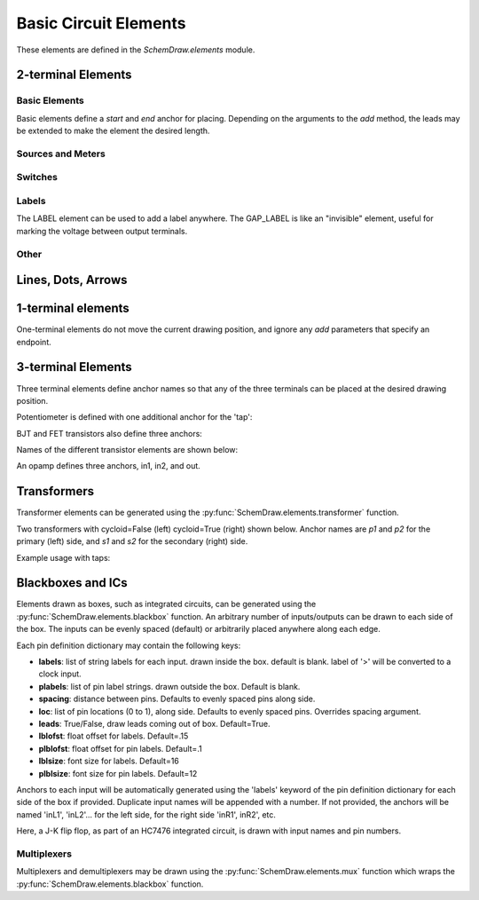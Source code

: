 .. _electrical:

Basic Circuit Elements
======================

.. jupyter-execute::
    :hide-code:

    %config InlineBackend.figure_format = 'svg'
    import SchemDraw
    from SchemDraw import elements as e
    def drawElements(elm_list, n=5, dx=1, dy=2, ofst=.8, fname=None, **kwargs):
        x, y = 0, 0
        d = SchemDraw.Drawing(fontsize=12)
        for elm in elm_list:
            A = d.add(elm, xy=[(d.unit+1)*x+1,y], label=elm['name'], **kwargs)
            x = x + dx
            if x >= n:
                x=0
                y=y-dy
        d.draw()


These elements are defined in the `SchemDraw.elements` module.

2-terminal Elements
-------------------

Basic Elements
^^^^^^^^^^^^^^

Basic elements define a `start` and `end` anchor for placing.
Depending on the arguments to the `add` method, the leads may be extended
to make the element the desired length.

.. jupyter-execute::
    :hide-code:

    elms = [
        e.RES, e.RES_VAR, e.RBOX, e.CAP, e.CAP2, e.CAP_P, e.CAP2_P, e.CAP_VAR,
        e.INDUCTOR, e.INDUCTOR2, e.DIODE, e.DIODE_F, e.SCHOTTKY,
        e.SCHOTTKY_F, e.DIODE_TUNNEL, e.DIODE_TUNNEL_F, e.ZENER, e.ZENER_F,
        e.LED, e.LED2, e.PHOTODIODE, e.DIAC, e.DIAC_F, e.TRIAC, e.TRIAC_F,
        e.SCR, e.SCR_F, e.FUSE, e.XTAL, e.MEMRISTOR, e.MEMRISTOR2, e.JJ]
    drawElements(elms, n=4, dy=2.25, lblofst=.8, lblloc='center')


Sources and Meters
^^^^^^^^^^^^^^^^^^


.. jupyter-execute::
    :hide-code:

    sources = [e.SOURCE, e.SOURCE_V, e.SOURCE_I, e.SOURCE_SIN, e.SOURCE_CONT,
               e.SOURCE_CONT_I, e.SOURCE_CONT_V, e.BAT_CELL, e.BATTERY, e.LAMP,
               e.METER_V, e.METER_I, e.METER_OHM]
    drawElements(sources, n=4, dy=2.25, d='right', lblofst=.2)



Switches
^^^^^^^^

.. jupyter-execute::
    :hide-code:

    switches =[e.SWITCH_SPST, e.SWITCH_SPST_OPEN, e.SWITCH_SPST_CLOSE,
               e.SWITCH_SPDT, e.SWITCH_SPDT_OPEN, e.SWITCH_SPDT_CLOSE,
               e.SWITCH_SPDT2, e.SWITCH_SPDT2_OPEN, e.SWITCH_SPDT2_CLOSE,
               e.BUTTON, e.BUTTON_NC]
    drawElements(switches, n=4, dx=1.4, dy=2.5)#, lblofst=.8)


Labels
^^^^^^

The LABEL element can be used to add a label anywhere.
The GAP_LABEL is like an "invisible" element, useful for marking the voltage between output terminals.

.. jupyter-execute::
    :hide-code:

    d = SchemDraw.Drawing(fontsize=12)
    d.add(e.LINE, d='right', l=1)
    d.add(e.LABEL, xy=[3,-.5], label='LABEL')
    d.add(e.DOT_OPEN)
    d.add(e.GAP_LABEL, d='down', label=['+','GAP_LABEL','$-$'])  # Use math mode to make it a minus, not a hyphen.
    d.add(e.DOT_OPEN)
    d.add(e.LINE, d='left', l=1)
    d.draw()

Other
^^^^^

.. jupyter-execute::
    :hide-code:

    other =[e.SPEAKER]
    drawElements(other, n=3, lblloc='center', lblofst=1.1)


Lines, Dots, Arrows
-------------------

.. jupyter-execute::
    :hide-code:

    d = SchemDraw.Drawing(fontsize=12)
    d.add(e.LINE, l=4, label='LINE')
    d.add(e.DOT, label='DOT')
    d.add(e.LINE, l=2)
    d.add(e.DOT_OPEN, label='DOT_OPEN')
    d.add(e.LINE, l=3)
    d.add(e.ARROWHEAD, label='ARROWHEAD')
    d.draw()


1-terminal elements
-------------------

One-terminal elements do not move the current drawing position, and ignore any `add` parameters
that specify an endpoint.

.. jupyter-execute::
    :hide-code:

    grounds = [e.GND, e.GND_SIG, e.GND_CHASSIS, e.VSS, e.VDD, e.ANT]
    drawElements(grounds, n=3, dy=3)


3-terminal Elements
-------------------

Three terminal elements define anchor names so that any of the three terminals can
be placed at the desired drawing position.

Potentiometer is defined with one additional anchor for the 'tap':

.. jupyter-execute::
    :hide-code:

    d = SchemDraw.Drawing(fontsize=12)
    P = d.add(e.POT, botlabel='POT')
    d.add(e.LINE, xy=P.tap, d='up', l=.5)
    P.add_label('tap')
    d.draw()


BJT and FET transistors also define three anchors:

.. jupyter-execute::
    :hide-code:

    d = SchemDraw.Drawing(fontsize=12)
    bjt = d.add(e.BJT_NPN, xy=[0, 0], anchor='base')
    d.add(e.LINE, xy=bjt.base, d='left', l=.3, lblofst=.2, lftlabel='base')
    bjt.add_label('emitter', loc='center', ofst=[.3,-1.3])
    bjt.add_label('collector', loc='center', ofst=[.3,1.0])

    fet = d.add(e.NFET, xy=[4, 0], anchor='gate')
    d.add(e.LINE, xy=fet.gate, d='right', l=0, lblofst=.2, lftlabel='gate')
    fet.add_label('source', loc='center', ofst=[-.5,-1.3])
    fet.add_label('drain', loc='center', ofst=[-.5,1.0])
    d.draw()

Names of the different transistor elements are shown below:

.. jupyter-execute::
    :hide-code:

    bjt = [e.BJT,e.BJT_NPN,e.BJT_PNP,e.BJT_NPN_C,e.BJT_PNP_C,e.BJT_PNP_2C]
    drawElements(bjt, n=3, dy=2.5, lblloc='top')

.. jupyter-execute::
    :hide-code:

    d = SchemDraw.Drawing(fontsize=12)
    d.add(e.NFET, label='NFET', lblloc='top')
    d.add(e.PFET, label='PFET', lblloc='top', xy=[3,0] )
    d.add(e.NFET4, label='NFET4', lblloc='top', xy=[6,0])
    d.add(e.PFET4, label='PFET4', lblloc='top', xy=[9,0])
    d.add(e.JFET_N, label='JFET_N', lblloc='top', xy=[0,-3])
    d.add(e.JFET_P, label='JFET_N', lblloc='top', xy=[3,-3])
    d.add(e.JFET_N_C, label='JFET_N_C', lblloc='top', xy=[6,-3])
    d.add(e.JFET_P_C, label='JFET_N_C', lblloc='top', xy=[9,-3])
    d.draw()

An opamp defines three anchors, in1, in2, and out.

.. jupyter-execute::
    :hide-code:
    
    d = SchemDraw.Drawing(fontsize=12)
    op = d.add( e.OPAMP, label='OPAMP' )
    d.add(e.LINE, xy=op.in1, d='left', l=.5, lftlabel='in1')
    d.add(e.LINE, xy=op.in2, d='left', l=.5, lftlabel='in2')
    d.add(e.LINE, xy=op.out, d='right', l=.5, rgtlabel='out')
    d.add(e.GAP_LABEL )
    op2 = d.add(e.OPAMP_NOSIGN, label='OPAMP_NOSIGN' )
    d.add(e.LINE, xy=op2.in1, d='left', l=.5, lftlabel='in1')
    d.add(e.LINE, xy=op2.in2, d='left', l=.5, lftlabel='in2')
    d.add(e.LINE, xy=op2.out, d='right', l=.5, rgtlabel='out')
    d.draw()


Transformers
------------

Transformer elements can be generated using the :py:func:`SchemDraw.elements.transformer` function.

.. function:: SchemDraw.elements.transformer(t1=4, t2=4, core=True, ltaps=None, rtaps=None, loop=False)

   Generate an element definition for a transformer

   :param t1: turns on left side
   :type t1: int
   :param t2: turns on right side
   :type t2: int
   :param core: show the transformer core
   :type core: bool
   :param ltaps: anchor definitions for left side. Each key/value pair defines the name/turn number
   :type ltaps: dict
   :param rtaps: anchor definitions for right side.
   :type rtaps: dict
   :param loop: Use spiral/cycloid (loopy) style
   :type loop: bool
   :returns: element definition dictionary
   :rtype: dict


Two transformers with cycloid=False (left) cycloid=True (right) shown below. Anchor names are `p1` and `p2` for the primary (left) side,
and `s1` and `s2` for the secondary (right) side.

.. jupyter-execute::
    :hide-code:

    d = SchemDraw.Drawing()
    x = d.add(e.transformer(6,3, core=True, loop=False))
    d.add(e.LINE, xy=x.s1, l=d.unit/4)
    d.add(e.LINE, xy=x.s2, l=d.unit/4)
    d.add(e.LINE, xy=x.p1, l=d.unit/4, d='left')
    d.add(e.LINE, xy=x.p2, l=d.unit/4, d='left')

    x2 = d.add(e.transformer(6,3, core=False, loop=True), d='right', xy=(4,0))
    d.add(e.LINE, xy=x2.s1, l=d.unit/4, d='right')
    d.add(e.LINE, xy=x2.s2, l=d.unit/4, d='right')
    d.add(e.LINE, xy=x2.p1, l=d.unit/4, d='left')
    d.add(e.LINE, xy=x2.p2, l=d.unit/4, d='left')
    d.draw()

Example usage with taps:

.. jupyter-execute::

    d = SchemDraw.Drawing()
    xf = d.add( e.transformer(t1=4, t2=8, rtaps={'B':3}, loop=False ) )
    d.add(e.LINE, xy=xf.s1, l=d.unit/4, rgtlabel='s1')
    d.add(e.LINE, xy=xf.s2, l=d.unit/4, rgtlabel='s2')
    d.add(e.LINE, xy=xf.p1, l=d.unit/4, d='left', lftlabel='p1')
    d.add(e.LINE, xy=xf.p2, l=d.unit/4, d='left', lftlabel='p2')
    d.add(e.LINE, xy=xf.B, l=d.unit/2, d='right', rgtlabel='B')
    d.draw()


Blackboxes and ICs
------------------

Elements drawn as boxes, such as integrated circuits, can be generated using the :py:func:`SchemDraw.elements.blackbox` function.
An arbitrary number of inputs/outputs can be drawn to each side of the box.
The inputs can be evenly spaced (default) or arbitrarily placed anywhere along each edge.

.. function:: SchemDraw.elements.blackbox(w, h, linputs=None, rinputs=None, tinputs=None, binputs=None, \
    mainlabel='', leadlen=0.5, lblsize=16, lblofst=.15, plblofst=.1, plblsize=12, hslant=None, vslant=None)

   :param w: width of blackbox rectangle
   :param h: height of blackbox rectangle
   :param mainlabel: main box label
   :param leadlen: length of lead exetensions from each pin
   :param lblsize: font size for labels (inside the box)
   :param lblofst: label offset
   :param plblsize: font size for pin labels (outside the box)
   :param plblofst: pin label offset
   :param hslant: angle (degrees) to slant horizontal sides (e.g. for multiplexers)
   :param vslant: angle (degrees) to slant vertical sides
   :param linputs: pin definition dictionary for left side of box
   :type linputs: dict
   :param rinputs: pin definition dictionary for right side of box
   :type rinputs: dict
   :param tinputs: pin definition dictionary for top side of box
   :type tinputs: dict
   :param binputs: pin definition dictionary for bottom side of box
   :type binputs: dict
   :returns: element definition dictionary
   :rtype: dict

Each pin definition dictionary may contain the following keys:

- **labels**: list of string labels for each input. drawn inside the box. default is blank. label of '>' will be converted to a clock input.
- **plabels**: list of pin label strings. drawn outside the box. Default is blank.
- **spacing**: distance between pins. Defaults to evenly spaced pins along side.
- **loc**: list of pin locations (0 to 1), along side. Defaults to evenly spaced pins. Overrides spacing argument.
- **leads**: True/False, draw leads coming out of box. Default=True.
- **lblofst**: float offset for labels. Default=.15
- **plblofst**: float offset for pin labels. Default=.1
- **lblsize**: font size for labels. Default=16
- **plblsize**: font size for pin labels. Default=12


Anchors to each input will be automatically generated using the 'labels' keyword of the pin definition dictionary 
for each side of the box if provided.
Duplicate input names will be appended with a number. If not provided, the anchors will be named 'inL1', 'inL2'...
for the left side, for the right side 'inR1', inR2', etc.

Here, a J-K flip flop, as part of an HC7476 integrated circuit, is drawn with input names and pin numbers.

.. jupyter-execute::
    :hide-code:
    
    d = SchemDraw.Drawing()

.. jupyter-execute::
    :hide-output:

    linputs = {'labels':['>', 'K', 'J'], 'plabels':['1', '16', '4']}
    rinputs = {'labels':['$\overline{Q}$', 'Q'], 'plabels':['14', '15']}
    JK = e.blackbox(3, 6, linputs=linputs, rinputs=rinputs, mainlabel='7476')
    d.add(JK)

.. jupyter-execute::
    :hide-code:
    
    d.draw()





Multiplexers
^^^^^^^^^^^^

Multiplexers and demultiplexers may be drawn using the :py:func:`SchemDraw.elements.mux` function which wraps the :py:func:`SchemDraw.elements.blackbox` function.

.. function:: SchemDraw.elements.mux(inputs=None, outputs=None, ctrls=None, topctrls=None, \
                                     demux=False, h=None, w=None, pinspacing=1, ctrlspacing=.6,  \
                                     slope=25, **kwargs)
   
   :param inputs: names of input pins
   :type inputs: list
   :param outputs: names of output pins
   :type outputs: list
   :param ctrls: names of control signals on bottom of mux
   :type ctrls: list
   :param topctrls: names of control signals on top of mux
   :type topctrls: list
   :param demux: draw as demultiplexer
   :type demux: bool
   :param h: height of mux
   :param w: width of mux
   :param pinspacing: distance between pins on input and output sides
   :param ctrlspacing: distance between pins on top and bottom sides
   :param slope: angle (degrees) o slope top and bottom
   :param kwargs: passed to blackbox function

.. jupyter-execute::
    :hide-code:
    
    d = SchemDraw.Drawing()

.. jupyter-execute::
    :hide-output:

    m1 = e.mux(inputs=['A','B','C','D'], outputs=['X'], ctrls=['0','1'])
    d.add(m1)

.. jupyter-execute::
    :hide-code:
    
    d.draw()

